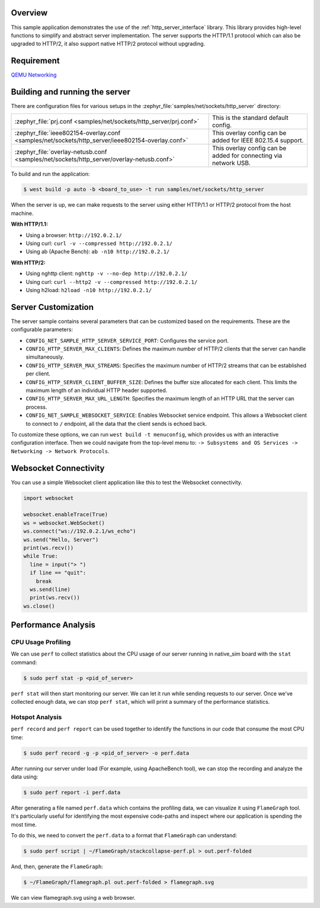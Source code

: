 .. zephyr:code-sample:: sockets-http-server
   :name: HTTP Server
   :relevant-api: http_service http_server tls_credentials

   Implement an HTTP(s) Server demonstrating various resource types.

Overview
--------

This sample application demonstrates the use of the :ref:`http_server_interface` library.
This library provides high-level functions to simplify and abstract server implementation.
The server supports the HTTP/1.1 protocol which can also be upgraded to HTTP/2,
it also support native HTTP/2 protocol without upgrading.

Requirement
-----------

`QEMU Networking <https://docs.zephyrproject.org/latest/connectivity/networking/qemu_setup.html#networking-with-qemu>`_

Building and running the server
-------------------------------

There are configuration files for various setups in the
:zephyr_file:`samples/net/sockets/http_server` directory:

.. list-table::

    * - :zephyr_file:`prj.conf <samples/net/sockets/http_server/prj.conf>`
      - This is the standard default config.

    * - :zephyr_file:`ieee802154-overlay.conf <samples/net/sockets/http_server/ieee802154-overlay.conf>`
      - This overlay config can be added for IEEE 802.15.4 support.

    * - :zephyr_file:`overlay-netusb.conf <samples/net/sockets/http_server/overlay-netusb.conf>`
      - This overlay config can be added for connecting via network USB.

To build and run the application:

.. code-block:: bash

   $ west build -p auto -b <board_to_use> -t run samples/net/sockets/http_server

When the server is up, we can make requests to the server using either HTTP/1.1 or
HTTP/2 protocol from the host machine.

**With HTTP/1.1:**

- Using a browser: ``http://192.0.2.1/``
- Using curl: ``curl -v --compressed http://192.0.2.1/``
- Using ab (Apache Bench): ``ab -n10 http://192.0.2.1/``

**With HTTP/2:**

- Using nghttp client: ``nghttp -v --no-dep http://192.0.2.1/``
- Using curl: ``curl --http2 -v --compressed http://192.0.2.1/``
- Using h2load: ``h2load -n10 http://192.0.2.1/``

Server Customization
---------------------

The server sample contains several parameters that can be customized based on
the requirements. These are the configurable parameters:

- ``CONFIG_NET_SAMPLE_HTTP_SERVER_SERVICE_PORT``: Configures the service port.

- ``CONFIG_HTTP_SERVER_MAX_CLIENTS``: Defines the maximum number of HTTP/2
  clients that the server can handle simultaneously.

- ``CONFIG_HTTP_SERVER_MAX_STREAMS``: Specifies the maximum number of HTTP/2
  streams that can be established per client.

- ``CONFIG_HTTP_SERVER_CLIENT_BUFFER_SIZE``: Defines the buffer size allocated
  for each client. This limits the maximum length of an individual HTTP header
  supported.

- ``CONFIG_HTTP_SERVER_MAX_URL_LENGTH``: Specifies the maximum length of an HTTP
  URL that the server can process.

- ``CONFIG_NET_SAMPLE_WEBSOCKET_SERVICE``: Enables Websocket service endpoint.
  This allows a Websocket client to connect to ``/`` endpoint, all the data that
  the client sends is echoed back.

To customize these options, we can run ``west build -t menuconfig``, which provides
us with an interactive configuration interface. Then we could navigate from the top-level
menu to: ``-> Subsystems and OS Services -> Networking -> Network Protocols``.

Websocket Connectivity
----------------------

You can use a simple Websocket client application like this to test the Websocket
connectivity.

.. code-block:: python

   import websocket

   websocket.enableTrace(True)
   ws = websocket.WebSocket()
   ws.connect("ws://192.0.2.1/ws_echo")
   ws.send("Hello, Server")
   print(ws.recv())
   while True:
     line = input("> ")
     if line == "quit":
       break
     ws.send(line)
     print(ws.recv())
   ws.close()


Performance Analysis
--------------------

CPU Usage Profiling
*******************

We can use ``perf`` to collect statistics about the CPU usage of our server
running in native_sim board with the ``stat`` command:

.. code-block:: console

   $ sudo perf stat -p <pid_of_server>

``perf stat`` will then start monitoring our server. We can let it run while
sending requests to our server. Once we've collected enough data, we can
stop ``perf stat``, which will print a summary of the performance statistics.

Hotspot Analysis
****************

``perf record`` and ``perf report`` can be used together to identify the
functions in our code that consume the most CPU time:

.. code-block:: console

   $ sudo perf record -g -p <pid_of_server> -o perf.data

After running our server under load (For example, using ApacheBench tool),
we can stop the recording and analyze the data using:

.. code-block:: console

   $ sudo perf report -i perf.data

After generating a file named ``perf.data`` which contains the profiling data,
we can visualize it using ``FlameGraph`` tool. It's particularly useful for
identifying the most expensive code-paths and inspect where our application is
spending the most time.

To do this, we need to convert the ``perf.data`` to a format that ``FlameGraph``
can understand:

.. code-block:: console

   $ sudo perf script | ~/FlameGraph/stackcollapse-perf.pl > out.perf-folded

And, then, generate the ``FlameGraph``:

.. code-block:: console

   $ ~/FlameGraph/flamegraph.pl out.perf-folded > flamegraph.svg

We can view flamegraph.svg using a web browser.
